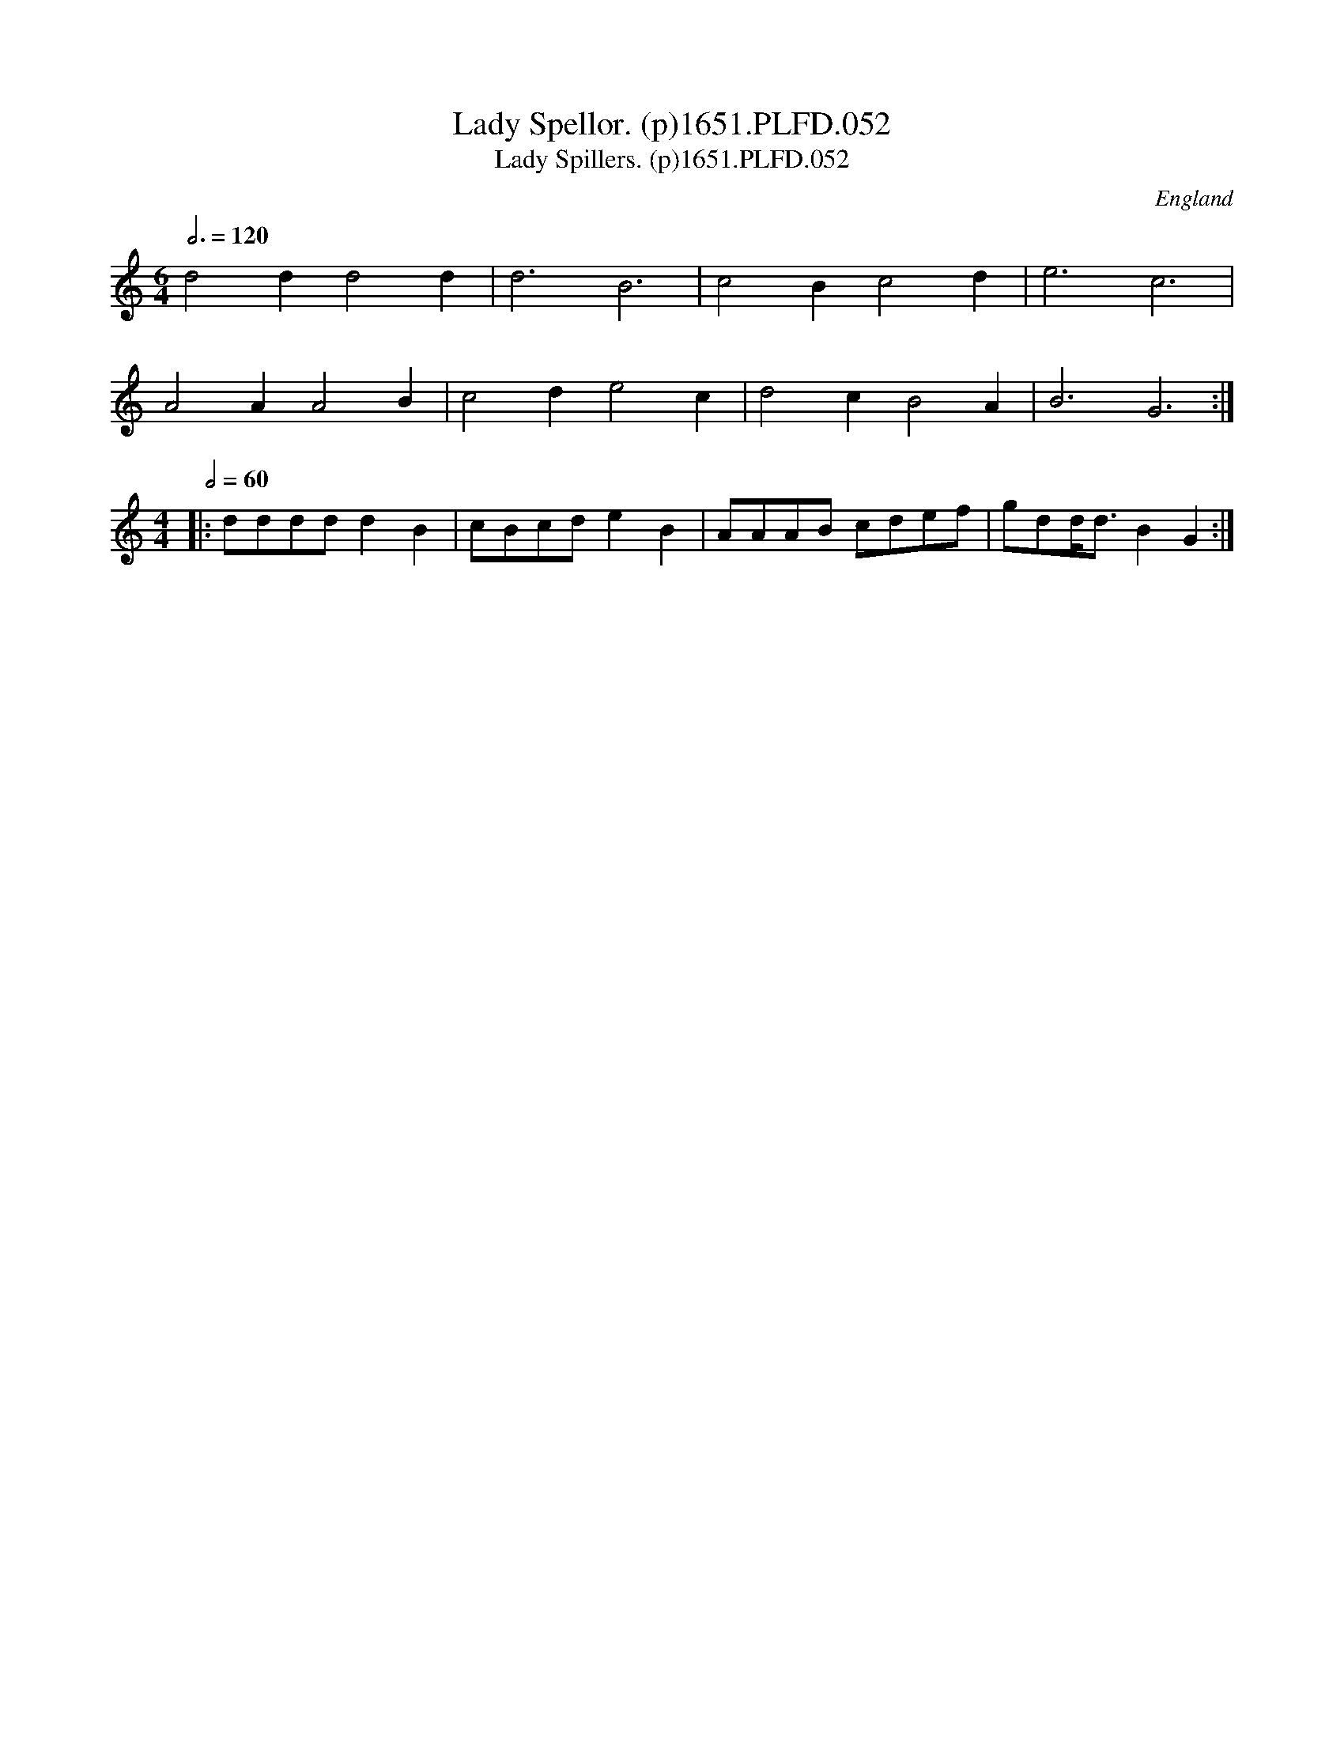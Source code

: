 X:52
T:Lady Spellor. (p)1651.PLFD.052
T:Lady Spillers. (p)1651.PLFD.052
M:6/4
L:1/4
Q:3/4=120
S:Playford, Dancing Master,1st Ed.,1651.
O:England
H:1651.
Z:Chris Partington.
K:C
d2dd2d|d3B3|c2Bc2d|e3c3|
A2AA2B|c2de2c|d2cB2A|B3G3:|
M:4/4
L:1/4
Q:1/2=60
|:d/d/d/d/dB|c/B/c/d/eB|A/A/A/B/ c/d/e/f/|g/d/d/<d/BG:|
